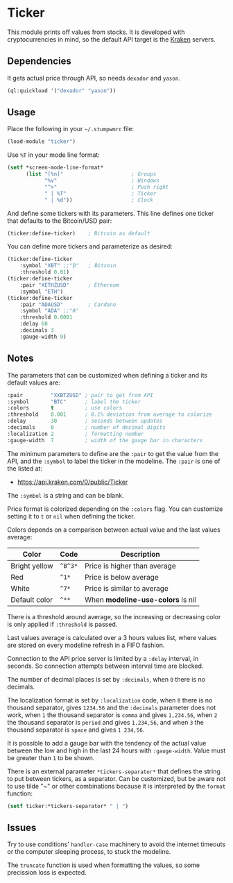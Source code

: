 * Ticker

This module prints off values from stocks. It is developed with
cryptocurrencies in mind, so the default API target is the [[https://kraken.com/][Kraken]]
servers.

[[./screenshot.png]]

** Dependencies

It gets actual price through API, so needs =dexador= and =yason=.

#+BEGIN_SRC lisp
  (ql:quickload '("dexador" "yason"))
#+END_SRC

** Usage

Place the following in your =~/.stumpwmrc= file:

#+BEGIN_SRC lisp
  (load-module "ticker")
#+END_SRC

Use =%T= in your mode line format:

#+BEGIN_SRC lisp
  (setf *screen-mode-line-format*
        (list "[%n]"                      ; Groups
              "%v"                        ; Windows
              "^>"                        ; Push right
              " | %T"                     ; Ticker
              " | %d"))                   ; Clock
#+END_SRC

And define some tickers with its parameters. This line defines one
ticker that defaults to the Bitcoin/USD pair:

#+BEGIN_SRC lisp
  (ticker:define-ticker)    ; Bitcoin as default
#+END_SRC

You can define more tickers and parameterize as desired:

#+begin_src lisp
  (ticker:define-ticker
      :symbol "XBT" ;;"₿"   ; Bitcoin
      :threshold 0.01)
  (ticker:define-ticker
      :pair "XETHZUSD"      ; Ethereum
      :symbol "ETH")
  (ticker:define-ticker
      :pair "ADAUSD"        ; Cardano
      :symbol "ADA" ;;"₳"
      :threshold 0.0001
      :delay 60
      :decimals 3
      :gauge-width 9)
          #+end_src

** Notes

The parameters that can be customized when defining a ticker and its
default values are:

#+begin_src lisp
  :pair         "XXBTZUSD" ; pair to get from API
  :symbol       "BTC"      ; label the ticker
  :colors       t          ; use colors
  :threshold    0.001      ; 0.1% deviation from average to colorize
  :delay        30         ; seconds between updates
  :decimals     0          ; number of decimal digits
  :localization 2          ; formatting number
  :gauge-width  7          ; width of the gauge bar in characters
#+end_src

The minimum parameters to define are the =:pair= to get the value from
the API, and the =:symbol= to label the ticker in the modeline. The
=:pair= is one of the listed at:

+ [[https://api.kraken.com/0/public/Ticker]]

The =:symbol= is a string and can be blank.

Price format is colorized depending on the =:colors= flag. You can
customize setting it to =t= or =nil= when defining the ticker.

Colors depends on a comparison between actual value and the last
values average:

| Color         | Code    | Description                       |
|---------------+---------+-----------------------------------|
| Bright yellow | =^B^3*= | Price is higher than average      |
| Red           | =^1*=   | Price is below average            |
| White         | =^7*=   | Price is similar to average       |
| Default color | =^**=   | When *modeline-use-colors* is nil |

There is a threshold around average, so the increasing or decreasing
color is only applied if =:threshold= is passed.

Last values average is calculated over a 3 hours values list, where
values are stored on every modeline refresh in a FIFO fashion.

Connection to the API price server is limited by a =:delay= interval,
in seconds. So connection attempts between interval time are blocked.

The number of decimal places is set by =:decimals=, when =0= there is
no decimals.

The localization format is set by =:localization= code, when =0= there
is no thousand separator, gives =1234.56= and the =:decimals=
parameter does not work, when =1= the thousand separator is =comma=
and gives =1,234.56=, when =2= the thousand separator is =period= and
gives =1.234,56=, and when =3= the thousand separator is =space= and
gives =1 234,56=.

It is possible to add a gauge bar with the tendency of the actual
value between the low and high in the last 24 hours with
=:gauge-width=. Value must be greater than =1= to be shown.

There is an external parameter =*tickers-separator*= that defines the
string to put between tickers, as a separator. Can be customized, but
be aware not to use tilde "~" or other combinations because it is
interpreted by the =format= function:

#+begin_src lisp
  (setf ticker:*tickers-separator* " | ")
#+end_src

** Issues

Try to use conditions' =handler-case= machinery to avoid the internet
timeouts or the computer sleeping process, to stuck the modeline.

The =truncate= function is used when formatting the values, so some
precission loss is expected.
